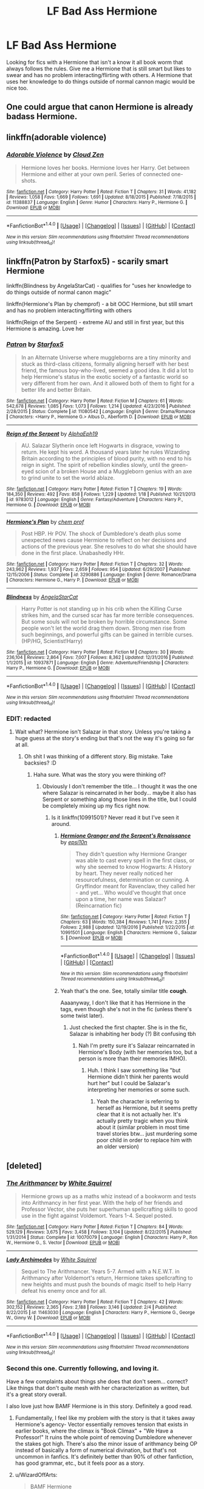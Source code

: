 #+TITLE: LF Bad Ass Hermione

* LF Bad Ass Hermione
:PROPERTIES:
:Author: nounusednames
:Score: 10
:DateUnix: 1487001026.0
:DateShort: 2017-Feb-13
:FlairText: Request
:END:
Looking for fics with a Hermione that isn't a know it all book worm that always follows the rules. Give me a Hermione that is still smart but likes to swear and has no problem interacting/flirting with others. A Hermione that uses her knowledge to do things outside of normal cannon magic would be nice too.


** One could argue that canon Hermione is already badass Hermione.
:PROPERTIES:
:Score: 29
:DateUnix: 1487012811.0
:DateShort: 2017-Feb-13
:END:


** linkffn(adorable violence)
:PROPERTIES:
:Author: SnapDraco
:Score: 8
:DateUnix: 1487002385.0
:DateShort: 2017-Feb-13
:END:

*** [[http://www.fanfiction.net/s/11388837/1/][*/Adorable Violence/*]] by [[https://www.fanfiction.net/u/894440/Cloud-Zen][/Cloud Zen/]]

#+begin_quote
  Hermione loves her books. Hermione loves her Harry. Get between Hermione and either at your own peril. Series of connected one-shots.
#+end_quote

^{/Site/: [[http://www.fanfiction.net/][fanfiction.net]] *|* /Category/: Harry Potter *|* /Rated/: Fiction T *|* /Chapters/: 31 *|* /Words/: 41,182 *|* /Reviews/: 1,058 *|* /Favs/: 1,669 *|* /Follows/: 1,691 *|* /Updated/: 8/18/2015 *|* /Published/: 7/18/2015 *|* /id/: 11388837 *|* /Language/: English *|* /Genre/: Humor *|* /Characters/: Harry P., Hermione G. *|* /Download/: [[http://www.ff2ebook.com/old/ffn-bot/index.php?id=11388837&source=ff&filetype=epub][EPUB]] or [[http://www.ff2ebook.com/old/ffn-bot/index.php?id=11388837&source=ff&filetype=mobi][MOBI]]}

--------------

*FanfictionBot*^{1.4.0} *|* [[[https://github.com/tusing/reddit-ffn-bot/wiki/Usage][Usage]]] | [[[https://github.com/tusing/reddit-ffn-bot/wiki/Changelog][Changelog]]] | [[[https://github.com/tusing/reddit-ffn-bot/issues/][Issues]]] | [[[https://github.com/tusing/reddit-ffn-bot/][GitHub]]] | [[[https://www.reddit.com/message/compose?to=tusing][Contact]]]

^{/New in this version: Slim recommendations using/ ffnbot!slim! /Thread recommendations using/ linksub(thread_id)!}
:PROPERTIES:
:Author: FanfictionBot
:Score: 1
:DateUnix: 1487002422.0
:DateShort: 2017-Feb-13
:END:


** linkffn(Patron by Starfox5) - scarily smart Hermione

linkffn(Blindness by AngelaStarCat) - qualifies for "uses her knowledge to do things outside of normal canon magic"

linkffn(Hermione's Plan by chemprof) - a bit OOC Hermione, but still smart and has no problem interacting/flirting with others

linkffn(Reign of the Serpent) - extreme AU and still in first year, but this Hermione is amazing. Love her
:PROPERTIES:
:Author: iambeeblack
:Score: 6
:DateUnix: 1487005759.0
:DateShort: 2017-Feb-13
:END:

*** [[http://www.fanfiction.net/s/11080542/1/][*/Patron/*]] by [[https://www.fanfiction.net/u/2548648/Starfox5][/Starfox5/]]

#+begin_quote
  In an Alternate Universe where muggleborns are a tiny minority and stuck as third-class citizens, formally aligning herself with her best friend, the famous boy-who-lived, seemed a good idea. It did a lot to help Hermione's status in the exotic society of a fantastic world so very different from her own. And it allowed both of them to fight for a better life and better Britain.
#+end_quote

^{/Site/: [[http://www.fanfiction.net/][fanfiction.net]] *|* /Category/: Harry Potter *|* /Rated/: Fiction M *|* /Chapters/: 61 *|* /Words/: 542,678 *|* /Reviews/: 1,085 *|* /Favs/: 1,073 *|* /Follows/: 1,214 *|* /Updated/: 4/23/2016 *|* /Published/: 2/28/2015 *|* /Status/: Complete *|* /id/: 11080542 *|* /Language/: English *|* /Genre/: Drama/Romance *|* /Characters/: <Harry P., Hermione G.> Albus D., Aberforth D. *|* /Download/: [[http://www.ff2ebook.com/old/ffn-bot/index.php?id=11080542&source=ff&filetype=epub][EPUB]] or [[http://www.ff2ebook.com/old/ffn-bot/index.php?id=11080542&source=ff&filetype=mobi][MOBI]]}

--------------

[[http://www.fanfiction.net/s/9783012/1/][*/Reign of the Serpent/*]] by [[https://www.fanfiction.net/u/2933548/AlphaEph19][/AlphaEph19/]]

#+begin_quote
  AU. Salazar Slytherin once left Hogwarts in disgrace, vowing to return. He kept his word. A thousand years later he rules Wizarding Britain according to the principles of blood purity, with no end to his reign in sight. The spirit of rebellion kindles slowly, until the green-eyed scion of a broken House and a Muggleborn genius with an axe to grind unite to set the world ablaze.
#+end_quote

^{/Site/: [[http://www.fanfiction.net/][fanfiction.net]] *|* /Category/: Harry Potter *|* /Rated/: Fiction T *|* /Chapters/: 19 *|* /Words/: 184,350 *|* /Reviews/: 492 *|* /Favs/: 858 *|* /Follows/: 1,229 *|* /Updated/: 1/18 *|* /Published/: 10/21/2013 *|* /id/: 9783012 *|* /Language/: English *|* /Genre/: Fantasy/Adventure *|* /Characters/: Harry P., Hermione G. *|* /Download/: [[http://www.ff2ebook.com/old/ffn-bot/index.php?id=9783012&source=ff&filetype=epub][EPUB]] or [[http://www.ff2ebook.com/old/ffn-bot/index.php?id=9783012&source=ff&filetype=mobi][MOBI]]}

--------------

[[http://www.fanfiction.net/s/3290886/1/][*/Hermione's Plan/*]] by [[https://www.fanfiction.net/u/769110/chem-prof][/chem prof/]]

#+begin_quote
  Post HBP. Hr POV. The shock of Dumbledore's death plus some unexpected news cause Hermione to reflect on her decisions and actions of the previous year. She resolves to do what she should have done in the first place. Unabashedly HHr.
#+end_quote

^{/Site/: [[http://www.fanfiction.net/][fanfiction.net]] *|* /Category/: Harry Potter *|* /Rated/: Fiction T *|* /Chapters/: 32 *|* /Words/: 243,962 *|* /Reviews/: 1,937 *|* /Favs/: 2,659 *|* /Follows/: 954 *|* /Updated/: 6/29/2007 *|* /Published/: 12/15/2006 *|* /Status/: Complete *|* /id/: 3290886 *|* /Language/: English *|* /Genre/: Romance/Drama *|* /Characters/: Hermione G., Harry P. *|* /Download/: [[http://www.ff2ebook.com/old/ffn-bot/index.php?id=3290886&source=ff&filetype=epub][EPUB]] or [[http://www.ff2ebook.com/old/ffn-bot/index.php?id=3290886&source=ff&filetype=mobi][MOBI]]}

--------------

[[http://www.fanfiction.net/s/10937871/1/][*/Blindness/*]] by [[https://www.fanfiction.net/u/717542/AngelaStarCat][/AngelaStarCat/]]

#+begin_quote
  Harry Potter is not standing up in his crib when the Killing Curse strikes him, and the cursed scar has far more terrible consequences. But some souls will not be broken by horrible circumstance. Some people won't let the world drag them down. Strong men rise from such beginnings, and powerful gifts can be gained in terrible curses. (HP/HG, Scientist!Harry)
#+end_quote

^{/Site/: [[http://www.fanfiction.net/][fanfiction.net]] *|* /Category/: Harry Potter *|* /Rated/: Fiction M *|* /Chapters/: 30 *|* /Words/: 236,104 *|* /Reviews/: 2,864 *|* /Favs/: 7,007 *|* /Follows/: 8,362 *|* /Updated/: 12/31/2016 *|* /Published/: 1/1/2015 *|* /id/: 10937871 *|* /Language/: English *|* /Genre/: Adventure/Friendship *|* /Characters/: Harry P., Hermione G. *|* /Download/: [[http://www.ff2ebook.com/old/ffn-bot/index.php?id=10937871&source=ff&filetype=epub][EPUB]] or [[http://www.ff2ebook.com/old/ffn-bot/index.php?id=10937871&source=ff&filetype=mobi][MOBI]]}

--------------

*FanfictionBot*^{1.4.0} *|* [[[https://github.com/tusing/reddit-ffn-bot/wiki/Usage][Usage]]] | [[[https://github.com/tusing/reddit-ffn-bot/wiki/Changelog][Changelog]]] | [[[https://github.com/tusing/reddit-ffn-bot/issues/][Issues]]] | [[[https://github.com/tusing/reddit-ffn-bot/][GitHub]]] | [[[https://www.reddit.com/message/compose?to=tusing][Contact]]]

^{/New in this version: Slim recommendations using/ ffnbot!slim! /Thread recommendations using/ linksub(thread_id)!}
:PROPERTIES:
:Author: FanfictionBot
:Score: 1
:DateUnix: 1487005793.0
:DateShort: 2017-Feb-13
:END:


*** EDIT: redacted
:PROPERTIES:
:Author: Deathcrow
:Score: 1
:DateUnix: 1487015138.0
:DateShort: 2017-Feb-13
:END:

**** Wait what? Hermione isn't Salazar in that story. Unless you're taking a huge guess at the story's ending but that's not the way it's going so far at all.
:PROPERTIES:
:Author: orangedarkchocolate
:Score: 1
:DateUnix: 1487018202.0
:DateShort: 2017-Feb-14
:END:

***** Oh shit I was thinking of a different story. Big mistake. Take backsies? :D
:PROPERTIES:
:Author: Deathcrow
:Score: 1
:DateUnix: 1487018825.0
:DateShort: 2017-Feb-14
:END:

****** Haha sure. What was the story you were thinking of?
:PROPERTIES:
:Author: orangedarkchocolate
:Score: 1
:DateUnix: 1487018976.0
:DateShort: 2017-Feb-14
:END:

******* Obviously I don't remember the title... I thought it was the one where Salazar is reincarnated in her body... maybe it also has Serpent or something along those lines in the title, but I could be completely mixing up my fics right now.
:PROPERTIES:
:Author: Deathcrow
:Score: 1
:DateUnix: 1487019066.0
:DateShort: 2017-Feb-14
:END:

******** Is it linkffn(10991501)? Never read it but I've seen it around.
:PROPERTIES:
:Author: iambeeblack
:Score: 3
:DateUnix: 1487019513.0
:DateShort: 2017-Feb-14
:END:

********* [[http://www.fanfiction.net/s/10991501/1/][*/Hermione Granger and the Serpent's Renaissance/*]] by [[https://www.fanfiction.net/u/5555081/epsi10n][/epsi10n/]]

#+begin_quote
  They didn't question why Hermione Granger was able to cast every spell in the first class, or why she seemed to know Hogwarts: A History by heart. They never really noticed her resourcefulness, determination or cunning. A Gryffindor meant for Ravenclaw, they called her - and yet... Who would've thought that once upon a time, her name was Salazar? (Reincarnation fic)
#+end_quote

^{/Site/: [[http://www.fanfiction.net/][fanfiction.net]] *|* /Category/: Harry Potter *|* /Rated/: Fiction T *|* /Chapters/: 63 *|* /Words/: 150,384 *|* /Reviews/: 1,741 *|* /Favs/: 2,355 *|* /Follows/: 2,988 *|* /Updated/: 12/19/2016 *|* /Published/: 1/22/2015 *|* /id/: 10991501 *|* /Language/: English *|* /Characters/: Hermione G., Salazar S. *|* /Download/: [[http://www.ff2ebook.com/old/ffn-bot/index.php?id=10991501&source=ff&filetype=epub][EPUB]] or [[http://www.ff2ebook.com/old/ffn-bot/index.php?id=10991501&source=ff&filetype=mobi][MOBI]]}

--------------

*FanfictionBot*^{1.4.0} *|* [[[https://github.com/tusing/reddit-ffn-bot/wiki/Usage][Usage]]] | [[[https://github.com/tusing/reddit-ffn-bot/wiki/Changelog][Changelog]]] | [[[https://github.com/tusing/reddit-ffn-bot/issues/][Issues]]] | [[[https://github.com/tusing/reddit-ffn-bot/][GitHub]]] | [[[https://www.reddit.com/message/compose?to=tusing][Contact]]]

^{/New in this version: Slim recommendations using/ ffnbot!slim! /Thread recommendations using/ linksub(thread_id)!}
:PROPERTIES:
:Author: FanfictionBot
:Score: 1
:DateUnix: 1487019547.0
:DateShort: 2017-Feb-14
:END:


********* Yeah that's the one. See, totally similar title *cough*.

Aaaanyway, I don't like that it has Hermione in the tags, even though she's not in the fic (unless there's some twist later).
:PROPERTIES:
:Author: Deathcrow
:Score: 1
:DateUnix: 1487019744.0
:DateShort: 2017-Feb-14
:END:

********** Just checked the first chapter. She is in the fic, Salazar is inhabiting her body (?) Bit confusing tbh
:PROPERTIES:
:Author: iambeeblack
:Score: 1
:DateUnix: 1487019894.0
:DateShort: 2017-Feb-14
:END:

*********** Nah I'm pretty sure it's Salazar reincarnated in Hermione's Body (with her memories too, but a person is more than their memories IMHO).
:PROPERTIES:
:Author: Deathcrow
:Score: 2
:DateUnix: 1487020868.0
:DateShort: 2017-Feb-14
:END:

************ Huh. I think I saw something like "but Hermione didn't think her parents would hurt her" but I could be Salazar's interpreting her memories or some such.
:PROPERTIES:
:Author: iambeeblack
:Score: 1
:DateUnix: 1487021292.0
:DateShort: 2017-Feb-14
:END:

************* Yeah the character is referring to herself as Hermione, but it seems pretty clear that it is not actually her. It's actually pretty tragic when you think about it (similar problem in most time travel stories btw... just murdering some poor child in order to replace him with an older version)
:PROPERTIES:
:Author: Deathcrow
:Score: 1
:DateUnix: 1487021799.0
:DateShort: 2017-Feb-14
:END:


** [deleted]
:PROPERTIES:
:Score: 5
:DateUnix: 1487002072.0
:DateShort: 2017-Feb-13
:END:

*** [[http://www.fanfiction.net/s/10070079/1/][*/The Arithmancer/*]] by [[https://www.fanfiction.net/u/5339762/White-Squirrel][/White Squirrel/]]

#+begin_quote
  Hermione grows up as a maths whiz instead of a bookworm and tests into Arithmancy in her first year. With the help of her friends and Professor Vector, she puts her superhuman spellcrafting skills to good use in the fight against Voldemort. Years 1-4. Sequel posted.
#+end_quote

^{/Site/: [[http://www.fanfiction.net/][fanfiction.net]] *|* /Category/: Harry Potter *|* /Rated/: Fiction T *|* /Chapters/: 84 *|* /Words/: 529,129 *|* /Reviews/: 3,675 *|* /Favs/: 3,458 *|* /Follows/: 3,104 *|* /Updated/: 8/22/2015 *|* /Published/: 1/31/2014 *|* /Status/: Complete *|* /id/: 10070079 *|* /Language/: English *|* /Characters/: Harry P., Ron W., Hermione G., S. Vector *|* /Download/: [[http://www.ff2ebook.com/old/ffn-bot/index.php?id=10070079&source=ff&filetype=epub][EPUB]] or [[http://www.ff2ebook.com/old/ffn-bot/index.php?id=10070079&source=ff&filetype=mobi][MOBI]]}

--------------

[[http://www.fanfiction.net/s/11463030/1/][*/Lady Archimedes/*]] by [[https://www.fanfiction.net/u/5339762/White-Squirrel][/White Squirrel/]]

#+begin_quote
  Sequel to The Arithmancer. Years 5-7. Armed with a N.E.W.T. in Arithmancy after Voldemort's return, Hermione takes spellcrafting to new heights and must push the bounds of magic itself to help Harry defeat his enemy once and for all.
#+end_quote

^{/Site/: [[http://www.fanfiction.net/][fanfiction.net]] *|* /Category/: Harry Potter *|* /Rated/: Fiction T *|* /Chapters/: 42 *|* /Words/: 302,152 *|* /Reviews/: 2,365 *|* /Favs/: 2,188 *|* /Follows/: 3,146 *|* /Updated/: 2/4 *|* /Published/: 8/22/2015 *|* /id/: 11463030 *|* /Language/: English *|* /Characters/: Harry P., Hermione G., George W., Ginny W. *|* /Download/: [[http://www.ff2ebook.com/old/ffn-bot/index.php?id=11463030&source=ff&filetype=epub][EPUB]] or [[http://www.ff2ebook.com/old/ffn-bot/index.php?id=11463030&source=ff&filetype=mobi][MOBI]]}

--------------

*FanfictionBot*^{1.4.0} *|* [[[https://github.com/tusing/reddit-ffn-bot/wiki/Usage][Usage]]] | [[[https://github.com/tusing/reddit-ffn-bot/wiki/Changelog][Changelog]]] | [[[https://github.com/tusing/reddit-ffn-bot/issues/][Issues]]] | [[[https://github.com/tusing/reddit-ffn-bot/][GitHub]]] | [[[https://www.reddit.com/message/compose?to=tusing][Contact]]]

^{/New in this version: Slim recommendations using/ ffnbot!slim! /Thread recommendations using/ linksub(thread_id)!}
:PROPERTIES:
:Author: FanfictionBot
:Score: 1
:DateUnix: 1487002118.0
:DateShort: 2017-Feb-13
:END:


*** Second this one. Currently following, and loving it.

Have a few complaints about things she does that don't seem... correct? Like things that don't quite mesh with her characterization as written, but it's a great story overall.

I also love just how BAMF Hermione is in this story. Definitely a good read.
:PROPERTIES:
:Author: ajford
:Score: 1
:DateUnix: 1487004045.0
:DateShort: 2017-Feb-13
:END:

**** Fundamentally, I feel like my problem with the story is that it takes away Hermione's agency- Vector essentially removes tension that exists in earlier books, where the climax is "Book Climax" + "We Have a Professor!" It ruins the whole point of removing Dumbledore whenever the stakes got high. There's also the minor issue of arithmancy being OP instead of basically a form of numerical divination, but that's not uncommon in fanfics. It's definitely better than 90% of other fanfiction, has good grammar, etc., but it feels poor as a story.
:PROPERTIES:
:Author: Yurika_BLADE
:Score: 5
:DateUnix: 1487005787.0
:DateShort: 2017-Feb-13
:END:


**** u/WizardOffArts:
#+begin_quote
  BAMF Hermione
#+end_quote

That word doesn't sound quite right when used to describe females...
:PROPERTIES:
:Author: WizardOffArts
:Score: -3
:DateUnix: 1487014442.0
:DateShort: 2017-Feb-13
:END:

***** HBIC better for ya?
:PROPERTIES:
:Author: jrl2014
:Score: 2
:DateUnix: 1487081855.0
:DateShort: 2017-Feb-14
:END:


** How about Hermione being a badass spy? linkffn(2162474). Hermione/Snape pairing.
:PROPERTIES:
:Author: AntiqueGreen
:Score: 2
:DateUnix: 1487064779.0
:DateShort: 2017-Feb-14
:END:

*** [[http://www.fanfiction.net/s/2162474/1/][*/When A Lioness Fights/*]] by [[https://www.fanfiction.net/u/291348/kayly-silverstorm][/kayly silverstorm/]]

#+begin_quote
  Hermione Granger, master spy, and Severus Snape, spymaster to the Order. An unlikely partnership, forged to defeat the Dark Lord on his own ground. But to do so, they must confront their own darkness within. Spying, torture, angst and love. AU after fifth
#+end_quote

^{/Site/: [[http://www.fanfiction.net/][fanfiction.net]] *|* /Category/: Harry Potter *|* /Rated/: Fiction M *|* /Chapters/: 80 *|* /Words/: 416,508 *|* /Reviews/: 7,468 *|* /Favs/: 4,750 *|* /Follows/: 1,814 *|* /Updated/: 2/6/2010 *|* /Published/: 12/7/2004 *|* /Status/: Complete *|* /id/: 2162474 *|* /Language/: English *|* /Genre/: Drama/Romance *|* /Characters/: Hermione G., Severus S. *|* /Download/: [[http://www.ff2ebook.com/old/ffn-bot/index.php?id=2162474&source=ff&filetype=epub][EPUB]] or [[http://www.ff2ebook.com/old/ffn-bot/index.php?id=2162474&source=ff&filetype=mobi][MOBI]]}

--------------

*FanfictionBot*^{1.4.0} *|* [[[https://github.com/tusing/reddit-ffn-bot/wiki/Usage][Usage]]] | [[[https://github.com/tusing/reddit-ffn-bot/wiki/Changelog][Changelog]]] | [[[https://github.com/tusing/reddit-ffn-bot/issues/][Issues]]] | [[[https://github.com/tusing/reddit-ffn-bot/][GitHub]]] | [[[https://www.reddit.com/message/compose?to=tusing][Contact]]]

^{/New in this version: Slim recommendations using/ ffnbot!slim! /Thread recommendations using/ linksub(thread_id)!}
:PROPERTIES:
:Author: FanfictionBot
:Score: 1
:DateUnix: 1487064801.0
:DateShort: 2017-Feb-14
:END:


** There are several timetravel fics that fit the bill- I'd recommend the oneshot with Hermione traveling back to being like 4 and fixing everything, but you've probably already read that.
:PROPERTIES:
:Author: Yurika_BLADE
:Score: 1
:DateUnix: 1487005904.0
:DateShort: 2017-Feb-13
:END:


** One of my favorites!

[[https://www.fanfiction.net/s/3876231/1/Ambition-s-End]]
:PROPERTIES:
:Author: malaielle
:Score: 1
:DateUnix: 1487020200.0
:DateShort: 2017-Feb-14
:END:


** Hermione is, from what I remember, also a badass in Resistance. It's been a couple years since I read it but she was pretty darn good.

linkffn(2746577)
:PROPERTIES:
:Score: 1
:DateUnix: 1487057152.0
:DateShort: 2017-Feb-14
:END:

*** That story is criminally under-reviewed and under-favorited. I can only think of very few fics that do such a good job of actually telling a compelling story (in terms of plot).
:PROPERTIES:
:Author: Deathcrow
:Score: 2
:DateUnix: 1487107759.0
:DateShort: 2017-Feb-15
:END:

**** While it is very well written, I never finished reading it, even though I tried 2 or 3 times, since I found it exceedingly boring.
:PROPERTIES:
:Author: AhoraMuchachoLiberta
:Score: 2
:DateUnix: 1487159200.0
:DateShort: 2017-Feb-15
:END:


*** [[http://www.fanfiction.net/s/2746577/1/][*/Resistance/*]] by [[https://www.fanfiction.net/u/636397/lorien829][/lorien829/]]

#+begin_quote
  Voldemort has launched an all out war on the Wizarding World, and has taken the Boy Who Lived. But he has not reckoned on the resourcefulness of Hermione Granger. HHr developing in a sort of postapocalyptic environment.
#+end_quote

^{/Site/: [[http://www.fanfiction.net/][fanfiction.net]] *|* /Category/: Harry Potter *|* /Rated/: Fiction T *|* /Chapters/: 28 *|* /Words/: 269,062 *|* /Reviews/: 396 *|* /Favs/: 522 *|* /Follows/: 221 *|* /Updated/: 2/8/2009 *|* /Published/: 1/10/2006 *|* /Status/: Complete *|* /id/: 2746577 *|* /Language/: English *|* /Genre/: Angst *|* /Characters/: Hermione G., Harry P. *|* /Download/: [[http://www.ff2ebook.com/old/ffn-bot/index.php?id=2746577&source=ff&filetype=epub][EPUB]] or [[http://www.ff2ebook.com/old/ffn-bot/index.php?id=2746577&source=ff&filetype=mobi][MOBI]]}

--------------

*FanfictionBot*^{1.4.0} *|* [[[https://github.com/tusing/reddit-ffn-bot/wiki/Usage][Usage]]] | [[[https://github.com/tusing/reddit-ffn-bot/wiki/Changelog][Changelog]]] | [[[https://github.com/tusing/reddit-ffn-bot/issues/][Issues]]] | [[[https://github.com/tusing/reddit-ffn-bot/][GitHub]]] | [[[https://www.reddit.com/message/compose?to=tusing][Contact]]]

^{/New in this version: Slim recommendations using/ ffnbot!slim! /Thread recommendations using/ linksub(thread_id)!}
:PROPERTIES:
:Author: FanfictionBot
:Score: 1
:DateUnix: 1487057166.0
:DateShort: 2017-Feb-14
:END:
